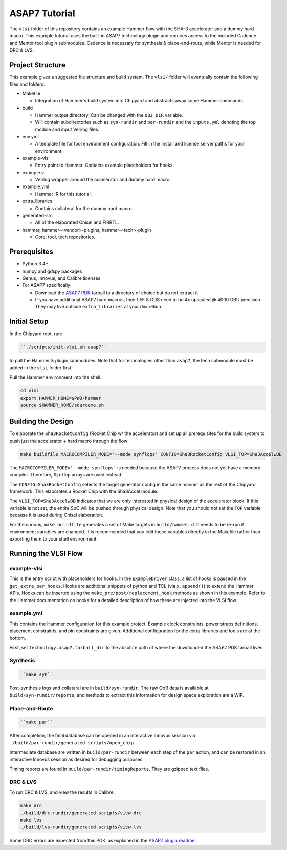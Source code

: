 .. _tutorial:

ASAP7 Tutorial
==============
The ``vlsi`` folder of this repository contains an example Hammer flow with the SHA-3 accelerator and a dummy hard macro. This example tutorial uses the built-in ASAP7 technology plugin and requires access to the included Cadence and Mentor tool plugin submodules. Cadence is necessary for synthesis & place-and-route, while Mentor is needed for DRC & LVS.

Project Structure
-----------------

This example gives a suggested file structure and build system. The ``vlsi/`` folder will eventually contain the following files and folders:

* Makefile

  * Integration of Hammer's build system into Chipyard and abstracts away some Hammer commands.

* build

  * Hammer output directory. Can be changed with the ``OBJ_DIR`` variable.
  * Will contain subdirectories such as ``syn-rundir`` and ``par-rundir`` and the ``inputs.yml`` denoting the top module and input Verilog files.

* env.yml

  * A template file for tool environment configuration. Fill in the install and license server paths for your environment.

* example-vlsi

  * Entry point to Hammer. Contains example placeholders for hooks.

* example.v

  * Verilog wrapper around the accelerator and dummy hard macro.

* example.yml

  * Hammer IR for this tutorial.

* extra_libraries

  * Contains collateral for the dummy hard macro.

* generated-src

  * All of the elaborated Chisel and FIRRTL.

* hammer, hammer-<vendor>-plugins, hammer-<tech>-plugin

  * Core, tool, tech repositories.

Prerequisites
-------------

* Python 3.4+
* numpy and gdspy packages
* Genus, Innovus, and Calibre licenses
* For ASAP7 specifically:

  * Download the `ASAP7 PDK <http://asap.asu.edu/asap/>`__ tarball to a directory of choice but do not extract it
  * If you have additional ASAP7 hard macros, their LEF & GDS need to be 4x upscaled @ 4000 DBU precision. They may live outside ``extra_libraries`` at your discretion.

Initial Setup
-------------
In the Chipyard root, run:

.. code-block:: shell

    ``./scripts/init-vlsi.sh asap7`` 
    
to pull the Hammer & plugin submodules. Note that for technologies other than ``asap7``, the tech submodule must be added in the ``vlsi`` folder first.

Pull the Hammer environment into the shell:

.. code-block:: shell

    cd vlsi
    export HAMMER_HOME=$PWD/hammer
    source $HAMMER_HOME/sourceme.sh

Building the Design
-------------------
To elaborate the ``Sha3RocketConfig`` (Rocket Chip w/ the accelerator) and set up all prerequisites for the build system to push just the accelerator + hard macro through the flow:

.. code-block:: shell

    make buildfile MACROCOMPILER_MODE='--mode synflops' CONFIG=Sha3RocketConfig VLSI_TOP=Sha3AccelwBB

The ``MACROCOMPILER_MODE='--mode synflops'`` is needed because the ASAP7 process does not yet have a memory compiler. Therefore, flip-flop arrays are used instead.

The ``CONFIG=Sha3RocketConfig`` selects the target generator config in the same manner as the rest of the Chipyard framework. This elaborates a Rocket Chip with the Sha3Accel module.

The ``VLSI_TOP=Sha3AccelwBB`` indicates that we are only interested in physical design of the accelerator block. If this variable is not set, the entire SoC will be pushed through physical design. Note that you should not set the ``TOP`` variable because it is used during Chisel elaboration.

For the curious, ``make buildfile`` generates a set of Make targets in ``build/hammer.d``. It needs to be re-run if environment variables are changed. It is recommended that you edit these variables directly in the Makefile rather than exporting them to your shell environment.

Running the VLSI Flow
---------------------

example-vlsi
^^^^^^^^^^^^
This is the entry script with placeholders for hooks. In the ``ExampleDriver`` class, a list of hooks is passed in the ``get_extra_par_hooks``. Hooks are additional snippets of python and TCL (via ``x.append()``) to extend the Hammer APIs. Hooks can be inserted using the ``make_pre/post/replacement_hook`` methods as shown in this example. Refer to the Hammer documentation on hooks for a detailed description of how these are injected into the VLSI flow.

example.yml
^^^^^^^^^^^
This contains the Hammer configuration for this example project. Example clock constraints, power straps definitions, placement constraints, and pin constraints are given. Additional configuration for the extra libraries and tools are at the bottom.

First, set ``technology.asap7.tarball_dir`` to the absolute path of where the downloaded the ASAP7 PDK tarball lives.

Synthesis
^^^^^^^^^
.. code-block:: shell

    ``make syn``

Post-synthesis logs and collateral are in ``build/syn-rundir``. The raw QoR data is available at ``build/syn-rundir/reports``, and methods to extract this information for design space exploration are a WIP.

Place-and-Route
^^^^^^^^^^^^^^^
.. code-block:: shell

    ``make par``

After completion, the final database can be opened in an interactive Innovus session via ``./build/par-rundir/generated-scripts/open_chip``.

Intermediate database are written in ``build/par-rundir`` between each step of the ``par`` action, and can be restored in an interactive Innovus session as desired for debugging purposes. 

Timing reports are found in ``build/par-rundir/timingReports``. They are gzipped text files.

DRC & LVS
^^^^^^^^^
To run DRC & LVS, and view the results in Calibre:

.. code-block:: shell

    make drc
    ./build/drc-rundir/generated-scripts/view-drc
    make lvs
    ./build/lvs-rundir/generated-scripts/view-lvs

Some DRC errors are expected from this PDK, as explained in the `ASAP7 plugin readme <https://github.com/ucb-bar/hammer/tree/master/src/hammer-vlsi/technology/asap7>`__.
